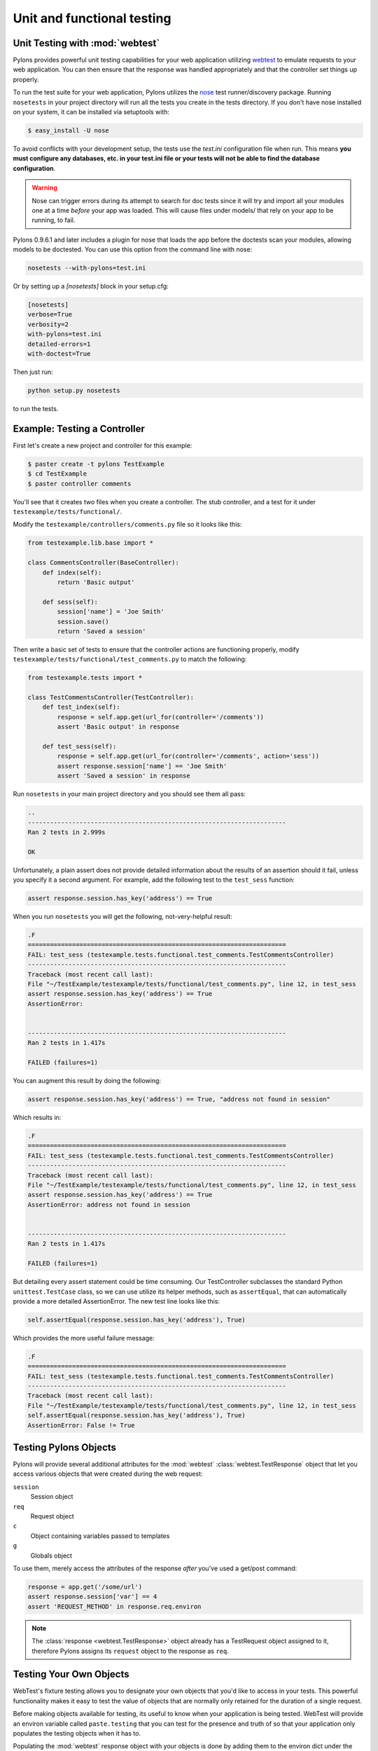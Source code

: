 .. _testing:

===========================
Unit and functional testing
===========================

Unit Testing with :mod:`webtest`
================================

Pylons provides powerful unit testing capabilities for your web application 
utilizing `webtest <http://pythonpaste.org/webtest/>`_ 
to emulate requests to your web application. You can then ensure that the 
response was handled appropriately and that the controller set things up 
properly. 

To run the test suite for your web application, Pylons utilizes the `nose 
<http://somethingaboutorange.com/mrl/projects/nose/>`_ test runner/discovery 
package. Running ``nosetests`` in your project directory will run all the 
tests you create in the tests directory. If you don't have nose installed on 
your system, it can be installed via setuptools with: 

.. code-block:: bash 

    $ easy_install -U nose 

To avoid conflicts with your development setup, the tests use the `test.ini` configuration file when run. This means **you must configure any databases, etc. in your test.ini file or your tests will not be able to find the database configuration**. 

.. warning:: 

    Nose can trigger errors during its attempt to search for doc tests since it will try and import all your modules one at a time *before* your app was loaded. This will cause files under models/ that rely on your app to be running, to fail. 

Pylons 0.9.6.1 and later includes a plugin for nose that loads the app before 
the doctests scan your modules, allowing models to be doctested. You can use 
this option from the command line with nose: 

.. code-block:: bash 

    nosetests --with-pylons=test.ini 

Or by setting up a `[nosetests]` block in your setup.cfg: 

.. code-block:: ini 

    [nosetests] 
    verbose=True 
    verbosity=2 
    with-pylons=test.ini 
    detailed-errors=1 
    with-doctest=True 

Then just run: 

.. code-block:: bash 

    python setup.py nosetests 

to run the tests. 

Example: Testing a Controller 
============================= 

First let's create a new project and controller for this example: 

.. code-block:: bash 

    $ paster create -t pylons TestExample 
    $ cd TestExample 
    $ paster controller comments 

You'll see that it creates two files when you create a controller. The stub controller, and a test for it under ``testexample/tests/functional/``. 

Modify the ``testexample/controllers/comments.py`` file so it looks like this: 

.. code-block:: python 

    from testexample.lib.base import * 

    class CommentsController(BaseController): 
        def index(self): 
            return 'Basic output' 

        def sess(self): 
            session['name'] = 'Joe Smith' 
            session.save() 
            return 'Saved a session' 

Then write a basic set of tests to ensure that the controller actions are functioning properly, modify ``testexample/tests/functional/test_comments.py`` to match the following: 

.. code-block:: python 

    from testexample.tests import * 

    class TestCommentsController(TestController): 
        def test_index(self): 
            response = self.app.get(url_for(controller='/comments')) 
            assert 'Basic output' in response 

        def test_sess(self): 
            response = self.app.get(url_for(controller='/comments', action='sess')) 
            assert response.session['name'] == 'Joe Smith' 
            assert 'Saved a session' in response 

Run ``nosetests`` in your main project directory and you should see them all pass: 

.. code-block:: pycon 

    .. 
    ---------------------------------------------------------------------- 
    Ran 2 tests in 2.999s 

    OK 

Unfortunately, a plain assert does not provide detailed information about the results of an assertion should it fail, unless you specify it a second argument. For example, add the following test to the ``test_sess`` function: 

.. code-block:: python 

    assert response.session.has_key('address') == True 

When you run ``nosetests`` you will get the following, not-very-helpful result:

.. code-block:: pycon 

    .F 
    ====================================================================== 
    FAIL: test_sess (testexample.tests.functional.test_comments.TestCommentsController) 
    ---------------------------------------------------------------------- 
    Traceback (most recent call last): 
    File "~/TestExample/testexample/tests/functional/test_comments.py", line 12, in test_sess 
    assert response.session.has_key('address') == True 
    AssertionError: 


    ---------------------------------------------------------------------- 
    Ran 2 tests in 1.417s 

    FAILED (failures=1) 

You can augment this result by doing the following: 

.. code-block:: python 

    assert response.session.has_key('address') == True, "address not found in session" 

Which results in: 

.. code-block:: pycon 

    .F 
    ====================================================================== 
    FAIL: test_sess (testexample.tests.functional.test_comments.TestCommentsController) 
    ---------------------------------------------------------------------- 
    Traceback (most recent call last): 
    File "~/TestExample/testexample/tests/functional/test_comments.py", line 12, in test_sess 
    assert response.session.has_key('address') == True 
    AssertionError: address not found in session 


    ---------------------------------------------------------------------- 
    Ran 2 tests in 1.417s 

    FAILED (failures=1) 

But detailing every assert statement could be time consuming. Our TestController subclasses the standard Python ``unittest.TestCase`` class, so we can use utilize its helper methods, such as ``assertEqual``, that can automatically provide a more detailed AssertionError. The new test line looks like this: 

.. code-block:: python 

    self.assertEqual(response.session.has_key('address'), True) 

Which provides the more useful failure message: 

.. code-block:: pycon 

    .F 
    ====================================================================== 
    FAIL: test_sess (testexample.tests.functional.test_comments.TestCommentsController) 
    ---------------------------------------------------------------------- 
    Traceback (most recent call last): 
    File "~/TestExample/testexample/tests/functional/test_comments.py", line 12, in test_sess 
    self.assertEqual(response.session.has_key('address'), True) 
    AssertionError: False != True 


Testing Pylons Objects 
====================== 

Pylons will provide several additional attributes for the :mod:`webtest` :class:`webtest.TestResponse` object that let you access various objects that were created during the web request: 

``session`` 
    Session object 
``req`` 
    Request object 
``c`` 
    Object containing variables passed to templates 
``g`` 
    Globals object 

To use them, merely access the attributes of the response *after* you've used 
a get/post command: 

.. code-block:: python 

    response = app.get('/some/url') 
    assert response.session['var'] == 4 
    assert 'REQUEST_METHOD' in response.req.environ 

.. note:: 

    The :class:`response <webtest.TestResponse>` object already has a
    TestRequest object assigned to it, therefore Pylons assigns its
    ``request`` object to the response as ``req``. 

Testing Your Own Objects 
======================== 

WebTest's fixture testing allows you to designate your own objects that you'd 
like to access in your tests. This powerful functionality makes it easy to 
test the value of objects that are normally only retained for the duration of 
a single request. 

Before making objects available for testing, its useful to know when your 
application is being tested. WebTest will provide an environ variable called 
``paste.testing`` that you can test for the presence and truth of so that your 
application only populates the testing objects when it has to. 

Populating the :mod:`webtest` response object with your objects is done by 
adding them to the environ dict under the key ``paste.testing_variables``. 
Pylons creates this dict before calling your application, so testing for its 
existence and adding new values to it is recommended. All variables assigned 
to the ``paste.testing_variables`` dict will be available on the response 
object with the key being the attribute name. 

.. note::

    WebTest is an extracted stand-alone version of a Paste component called
    paste.fixture. For backwards compatibility, WebTest continues to honor
    the ``paste.testing_variables`` key in the environ.

Example: 

.. code-block:: python 

    # testexample/lib/base.py 

    from pylons import c, g, cache, request, response, session 
    from pylons.controllers import WSGIController 
    from pylons.decorators import jsonify, rest, validate 
    from pylons.templating import render, render_response 
    from pylons.helpers import abort, redirect_to, etag_cache 
    import testexample.models as model 
    import testexample.helpers as h 

    class BaseController(WSGIController): 
        def __call__(self, environ, start_response): 
            # Create a custom email object 
            email = MyCustomEmailObj() 
            email.name = 'Fred Smith' 
            if 'paste.testing_variables' in request.environ: 
                request.environ['paste.testing_variables']['email'] = email 
            return WSGIController.__call__(self, environ, start_response) 


    # testexample/tests/functional/test_controller.py 
    from testexample.tests import * 

    class TestCommentsController(TestController): 
        def test_index(self): 
            response = self.app.get(url_for(controller='/')) 
            assert response.email.name == 'Fred Smith' 


.. seealso::

    `WebTest Documentation <http://pythonpaste.org/webtest/>`_
        Documentation covering webtest and its usage
    
    :mod:`WebTest Module docs <webtest>`
        Module API reference for methods available for use when testing
        the application

.. _unit_testing:

Unit Testing
============

XXX: Describe unit testing an applications models, libraries


.. _functional_testing:

Functional Testing
==================

XXX: Describe functional/integrated testing, WebTest
